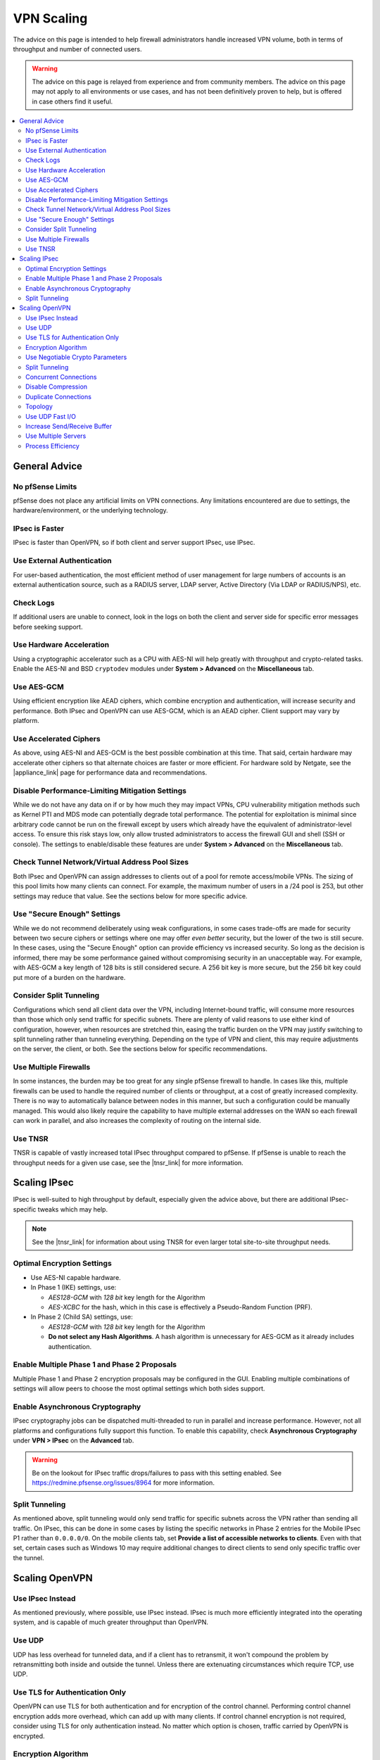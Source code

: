 VPN Scaling
===========

The advice on this page is intended to help firewall administrators handle
increased VPN volume, both in terms of throughput and number of connected users.

.. warning:: The advice on this page is relayed from experience and from
   community members. The advice on this page may not apply to all environments
   or use cases, and has not been definitively proven to help, but is offered in
   case others find it useful.

.. seealso:: This document won't cover all factors of choosing between VPN types
   or how to setup VPNs, that information can be found :doc:`elsewhere in this
   documentation <index>`, in the |book_link|, and in |hangout_link|.

.. contents::
   :depth: 2
   :local:

General Advice
--------------

No pfSense Limits
~~~~~~~~~~~~~~~~~

pfSense does not place any artificial limits on VPN connections. Any limitations
encountered are due to settings, the hardware/environment, or the underlying
technology.

IPsec is Faster
~~~~~~~~~~~~~~~

IPsec is faster than OpenVPN, so if both client and server support IPsec, use
IPsec.

Use External Authentication
~~~~~~~~~~~~~~~~~~~~~~~~~~~

For user-based authentication, the most efficient method of user management for
large numbers of accounts is an external authentication source, such as a RADIUS
server, LDAP server, Active Directory (Via LDAP or RADIUS/NPS), etc.

Check Logs
~~~~~~~~~~

If additional users are unable to connect, look in the logs on both the client
and server side for specific error messages before seeking support.

Use Hardware Acceleration
~~~~~~~~~~~~~~~~~~~~~~~~~

Using a cryptographic accelerator such as a CPU with AES-NI will help greatly
with throughput and crypto-related tasks. Enable the AES-NI and BSD
``cryptodev`` modules under **System > Advanced** on the **Miscellaneous** tab.

Use AES-GCM
~~~~~~~~~~~

Using efficient encryption like AEAD ciphers, which combine encryption and
authentication, will increase security and performance. Both IPsec and OpenVPN
can use AES-GCM, which is an AEAD cipher. Client support may vary by platform.

Use Accelerated Ciphers
~~~~~~~~~~~~~~~~~~~~~~~

As above, using AES-NI and AES-GCM is the best possible combination at this
time. That said, certain hardware may accelerate other ciphers so that alternate
choices are faster or more efficient. For hardware sold by Netgate, see the
|appliance_link| page for performance data and recommendations.

Disable Performance-Limiting Mitigation Settings
~~~~~~~~~~~~~~~~~~~~~~~~~~~~~~~~~~~~~~~~~~~~~~~~

While we do not have any data on if or by how much they may impact VPNs, CPU
vulnerability mitigation methods such as Kernel PTI and MDS mode can potentially
degrade total performance. The potential for exploitation is minimal since
arbitrary code cannot be run on the firewall except by users which already have
the equivalent of administrator-level access. To ensure this risk stays low,
only allow trusted administrators to access the firewall GUI and shell (SSH or
console). The settings to enable/disable these features are under **System >
Advanced** on the **Miscellaneous** tab.

Check Tunnel Network/Virtual Address Pool Sizes
~~~~~~~~~~~~~~~~~~~~~~~~~~~~~~~~~~~~~~~~~~~~~~~

Both IPsec and OpenVPN can assign addresses to clients out of a pool for remote
access/mobile VPNs. The sizing of this pool limits how many clients can connect.
For example, the maximum number of users in a /24 pool is 253, but other
settings may reduce that value. See the sections below for more specific advice.

Use "Secure Enough" Settings
~~~~~~~~~~~~~~~~~~~~~~~~~~~~

While we do not recommend deliberately using weak configurations, in some cases
trade-offs are made for security between two secure ciphers or settings where
one may offer *even better* security, but the lower of the two is still secure.
In these cases, using the "Secure Enough" option can provide efficiency vs
increased security. So long as the decision is informed, there may be some
performance gained without compromising security in an unacceptable way. For
example, with AES-GCM a key length of 128 bits is still considered secure. A 256
bit key is more secure, but the 256 bit key could put more of a burden on the
hardware.

Consider Split Tunneling
~~~~~~~~~~~~~~~~~~~~~~~~

Configurations which send all client data over the VPN, including Internet-bound
traffic, will consume more resources than those which only send traffic for
specific subnets. There are plenty of valid reasons to use either kind of
configuration, however, when resources are stretched thin, easing the traffic
burden on the VPN may justify switching to split tunneling rather than tunneling
everything. Depending on the type of VPN and client, this may require
adjustments on the server, the client, or both. See the sections below for
specific recommendations.

Use Multiple Firewalls
~~~~~~~~~~~~~~~~~~~~~~

In some instances, the burden may be too great for any single pfSense firewall
to handle. In cases like this, multiple firewalls can be used to handle the
required number of clients or throughput, at a cost of greatly increased
complexity. There is no way to automatically balance between nodes in this
manner, but such a configuration could be manually managed. This would also
likely require the capability to have multiple external addresses on the WAN so
each firewall can work in parallel, and also increases the complexity of routing
on the internal side.

Use TNSR
~~~~~~~~

TNSR is capable of vastly increased total IPsec throughput compared to pfSense.
If pfSense is unable to reach the throughput needs for a given use case, see the
|tnsr_link| for more information.

Scaling IPsec
-------------

IPsec is well-suited to high throughput by default, especially given the advice
above, but there are additional IPsec-specific tweaks which may help.

.. note:: See the |tnsr_link| for information about using TNSR for even larger
   total site-to-site throughput needs.

Optimal Encryption Settings
~~~~~~~~~~~~~~~~~~~~~~~~~~~

* Use AES-NI capable hardware.
* In Phase 1 (IKE) settings, use:

  * *AES128-GCM* with *128 bit* key length for the Algorithm
  * *AES-XCBC* for the hash, which in this case is effectively a Pseudo-Random
    Function (PRF).

* In Phase 2 (Child SA) settings, use:

  * *AES128-GCM* with *128 bit* key length for the Algorithm
  * **Do not select any Hash Algorithms**. A hash algorithm is unnecessary for
    AES-GCM as it already includes authentication.

Enable Multiple Phase 1 and Phase 2 Proposals
~~~~~~~~~~~~~~~~~~~~~~~~~~~~~~~~~~~~~~~~~~~~~

Multiple Phase 1 and Phase 2 encryption proposals may be configured in the GUI.
Enabling multiple combinations of settings will allow peers to choose the most
optimal settings which both sides support.

Enable Asynchronous Cryptography
~~~~~~~~~~~~~~~~~~~~~~~~~~~~~~~~

IPsec cryptography jobs can be dispatched multi-threaded to run in parallel and
increase performance. However, not all platforms and configurations fully
support this function. To enable this capability, check **Asynchronous
Cryptography** under **VPN > IPsec** on the **Advanced** tab.

.. warning:: Be on the lookout for IPsec traffic drops/failures to pass with
   this setting enabled. See https://redmine.pfsense.org/issues/8964 for more
   information.

Split Tunneling
~~~~~~~~~~~~~~~

As mentioned above, split tunneling would only send traffic for specific subnets
across the VPN rather than sending all traffic. On IPsec, this can be done in
some cases by listing the specific networks in Phase 2 entries for the Mobile
IPsec P1 rather than ``0.0.0.0/0``. On the mobile clients tab, set **Provide a
list of accessible networks to clients**. Even with that set, certain cases such
as Windows 10 may require additional changes to direct clients to send only
specific traffic over the tunnel.

Scaling OpenVPN
---------------

Use IPsec Instead
~~~~~~~~~~~~~~~~~

As mentioned previously, where possible, use IPsec instead. IPsec is much more
efficiently integrated into the operating system, and is capable of much greater
throughput than OpenVPN.

Use UDP
~~~~~~~

UDP has less overhead for tunneled data, and if a client has to retransmit, it
won't compound the problem by retransmitting both inside and outside the tunnel.
Unless there are extenuating circumstances which require TCP, use UDP.

Use TLS for Authentication Only
~~~~~~~~~~~~~~~~~~~~~~~~~~~~~~~

OpenVPN can use TLS for both authentication and for encryption of the control
channel. Performing control channel encryption adds more overhead, which can add
up with many clients. If control channel encryption is not required, consider
using TLS for only authentication instead. No matter which option is chosen,
traffic carried by OpenVPN is encrypted.

Encryption Algorithm
~~~~~~~~~~~~~~~~~~~~

Use a CPU with AES-NI when possible, and use AES-GCM for the Encryption
Algorithm when possible. Note that for AEAD ciphers such as AES-GCM, OpenVPN
ignores the setting for **Auth Digest Algorithm**.

.. note:: AES-GCM can only be used in SSL/TLS mode, not Shared Key mode.

Use Negotiable Crypto Parameters
~~~~~~~~~~~~~~~~~~~~~~~~~~~~~~~~

NCP can be used to set preferences so that more efficient ciphers can be
preferred by clients where possible, but others can be used when necessary. Set
high-priority selections such as *AES-128-GCM* first, followed by others like
*AES-128-CBC*.

Split Tunneling
~~~~~~~~~~~~~~~

As mentioned in the general section above, split tunneling only sends traffic
for specific subnets across the VPN rather than sending all traffic. With
OpenVPN, this can be done by **Unchecking** the **Redirect IPv4/IPv6 Gateway**
option(s) and configuring **IPv4/IPv6 Local Network(s)** entries instead.
Clients may still override this behavior remotely, however, so check the client
configurations as well.

Concurrent Connections
~~~~~~~~~~~~~~~~~~~~~~

pfSense does not impose any connection limits by default, but an administrator
may have chosen to configure a limit on the number of connections via the
**Concurrent Connections** setting on servers. Ensure this is either unset or
set high enough to accommodate the required number of users.

Disable Compression
~~~~~~~~~~~~~~~~~~~

Though using compression is tempting to squeeze extra throughput out of slower
links, it is both inefficient and insecure. Most data sent across VPNs in modern
environments is already encrypted or otherwise uncompressible, which wastes CPU
when attempting to compress. Additionally, vulnerabilities such as `VORACLE
<https://openvpn.net/security-advisory/the-voracle-attack-vulnerability/>`__
can allow attackers to glean information about encrypted data when it has been
compressed. Disabling encryption will mitigate that attack and also reduce CPU
overhead. On the server, set **Compression** to *Disable Compression*.

Duplicate Connections
~~~~~~~~~~~~~~~~~~~~~

Normally, if an OpenVPN client connects using the same username or certificate
CN, the older connection is broken in favor of the new connection. This is more
secure, but does not allow any given user to connect multiple times.
Circumstances may necessitate supporting this, and in some environments it's not
possible to give every device a unique username and/or certificate. Check
**Duplicate Connection** in the OpenVPN server settings to allow multiple
connections from the same user.

Topology
~~~~~~~~

On recent versions of pfSense, OpenVPN defaults to *subnet* topology which uses
addresses more efficiently, but if the VPN was configured initially on older
versions, or if an older guide was followed, it may still be using *net30*
topology. Using a common example tunnel network of ``10.0.8.0/24``, with
*subnet* topology, the VPN can have a maximum of 253 users but with *net30*, it
can only have 63. This is because in *net30* mode, each user receives a /30
subnet which utilizes four IP addresses for each user. In *subnet* mode, the
server uses a single address and the client uses a single address, which is much
more efficient.

Use UDP Fast I/O
~~~~~~~~~~~~~~~~

This option is experimental but for those who have used it, it can result in
much higher throughput. Not all platforms support it, however.

Increase Send/Receive Buffer
~~~~~~~~~~~~~~~~~~~~~~~~~~~~

The default buffer size is safe, but not optimal. Increasing the buffer size to
512KiB on both sides can result in greater throughput. Results will vary by
platform, internet link speed, and other factors. May require experimenting with
multiple values to find the most efficient setting for a given environment.

Use Multiple Servers
~~~~~~~~~~~~~~~~~~~~

OpenVPN is not multi-threaded so any single instance of OpenVPN is limited to
using a single CPU. If a router has fast cores and not too many users, that may
be OK, but it does not scale well. A workaround for this is to split users onto
multiple servers. There are various means to reach this goal, including (but not
limited to):

* Multiple servers on different WANs or ports, each with unique tunnel
  networks but otherwise identical settings (Same CA structure, encryption,
  etc).

  * Administrators could choose to manually configure pools of clients to
    connect to specific servers, but that does not scale well.
  * Clients may connect to any server configured in this manner so long as
    their settings line up properly.
  * Multiple servers can be listed in a single client configuration with
    additional ``remote`` statements.
  * Add ``remote-random`` to the client configuration so that clients will
    pick a random server when starting, which avoids overloading whichever
    server is listed first.
  * Servers could be run on multiple WANs to overcome single-circuit
    throughput limits.

* Multiple servers with completely unique settings (Different CA structure,
  different clients, etc)

  * More secure but more difficult to manage.
  * Clients must use different configurations to reach each server, no
    automated/built-in way to pick between them unless a specific client
    supports that function.
  * Good for isolating separate security levels (e.g. remote workers, remote
    administrators, vendors).

Process Efficiency
~~~~~~~~~~~~~~~~~~

As a counterpoint to the above, each server will incur additional memory and
other overhead to manage the process. When dealing with site-to-site VPNs, it is
more efficient from a *memory* standpoint to use a single server with multiple
clients (Peer to Peer SSL/TLS) vs servers for every node (Peer to Peer Shared
Key, or SSL/TLS with a /30 tunnel network). If memory is a limiting factor, use
fewer servers. If CPU overhead is the limiting factor, use separate servers.
